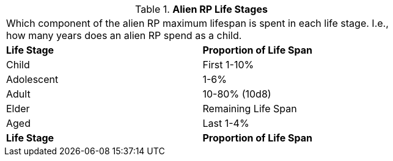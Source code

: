 .*Alien RP Life Stages*
[width="75%",cols="^,<",frame="all", stripes="even"]
|===
2+<|Which component of the alien RP maximum lifespan is spent in each life stage. I.e., how many years does an alien RP spend as a child. 
s|Life Stage
s|Proportion of Life Span

|Child
|First 1-10%

|Adolescent
|1-6%

|Adult
|10-80% (10d8)

|Elder
|Remaining Life Span

|Aged
|Last 1-4%

s|Life Stage
s|Proportion of Life Span


|===
